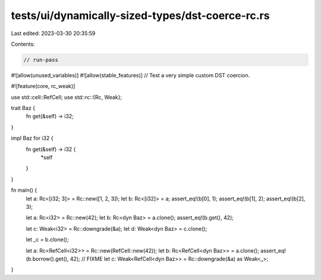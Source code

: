 tests/ui/dynamically-sized-types/dst-coerce-rc.rs
=================================================

Last edited: 2023-03-30 20:35:59

Contents:

.. code-block:: rs

    // run-pass
#![allow(unused_variables)]
#![allow(stable_features)]
// Test a very simple custom DST coercion.

#![feature(core, rc_weak)]

use std::cell::RefCell;
use std::rc::{Rc, Weak};

trait Baz {
    fn get(&self) -> i32;
}

impl Baz for i32 {
    fn get(&self) -> i32 {
        *self
    }
}

fn main() {
    let a: Rc<[i32; 3]> = Rc::new([1, 2, 3]);
    let b: Rc<[i32]> = a;
    assert_eq!(b[0], 1);
    assert_eq!(b[1], 2);
    assert_eq!(b[2], 3);

    let a: Rc<i32> = Rc::new(42);
    let b: Rc<dyn Baz> = a.clone();
    assert_eq!(b.get(), 42);

    let c: Weak<i32> = Rc::downgrade(&a);
    let d: Weak<dyn Baz> = c.clone();

    let _c = b.clone();

    let a: Rc<RefCell<i32>> = Rc::new(RefCell::new(42));
    let b: Rc<RefCell<dyn Baz>> = a.clone();
    assert_eq!(b.borrow().get(), 42);
    // FIXME
    let c: Weak<RefCell<dyn Baz>> = Rc::downgrade(&a) as Weak<_>;
}


